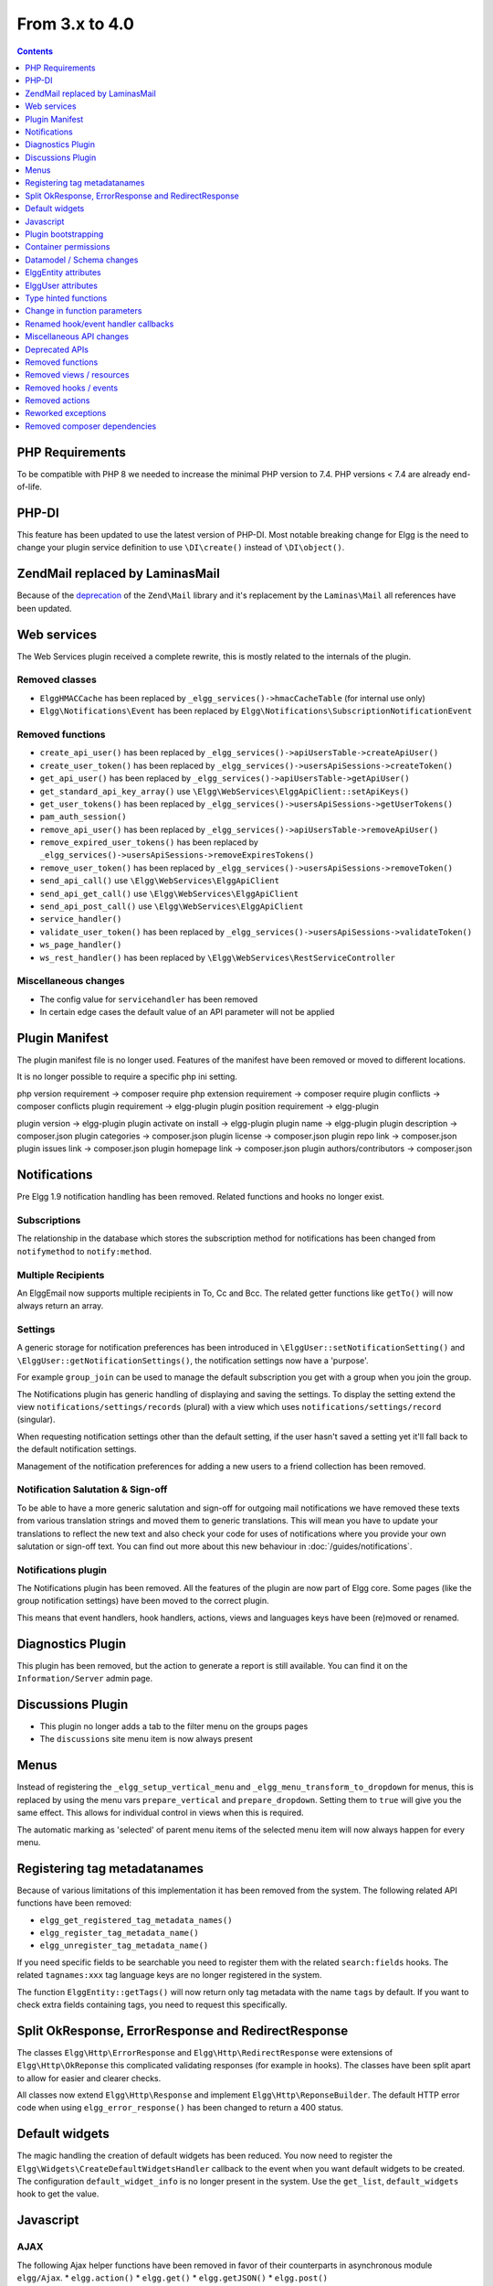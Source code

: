 From 3.x to 4.0
===============

.. contents:: Contents
   :local:
   :depth: 1

PHP Requirements
----------------

To be compatible with PHP 8 we needed to increase the minimal PHP version to 7.4. PHP versions < 7.4 are already end-of-life.

PHP-DI
------

This feature has been updated to use the latest version of PHP-DI. Most notable breaking change for Elgg is the need to change your plugin service definition
to use ``\DI\create()`` instead of ``\DI\object()``. 

Zend\Mail replaced by Laminas\Mail
----------------------------------

Because of the `deprecation`_ of the ``Zend\Mail`` library and it's replacement by the ``Laminas\Mail`` all references have been updated.

.. _deprecation: https://www.zend.com/blog/evolution-zend-framework-laminas-project

Web services
------------

The Web Services plugin received a complete rewrite, this is mostly related to the internals of the plugin.

Removed classes
~~~~~~~~~~~~~~~

* ``ElggHMACCache`` has been replaced by ``_elgg_services()->hmacCacheTable`` (for internal use only)
* ``Elgg\Notifications\Event`` has been replaced by ``Elgg\Notifications\SubscriptionNotificationEvent``

Removed functions
~~~~~~~~~~~~~~~~~

* ``create_api_user()`` has been replaced by ``_elgg_services()->apiUsersTable->createApiUser()``
* ``create_user_token()`` has been replaced by ``_elgg_services()->usersApiSessions->createToken()``
* ``get_api_user()`` has been replaced by ``_elgg_services()->apiUsersTable->getApiUser()``
* ``get_standard_api_key_array()`` use ``\Elgg\WebServices\ElggApiClient::setApiKeys()``
* ``get_user_tokens()`` has been replaced by ``_elgg_services()->usersApiSessions->getUserTokens()``
* ``pam_auth_session()``
* ``remove_api_user()`` has been replaced by ``_elgg_services()->apiUsersTable->removeApiUser()``
* ``remove_expired_user_tokens()`` has been replaced by ``_elgg_services()->usersApiSessions->removeExpiresTokens()``
* ``remove_user_token()`` has been replaced by ``_elgg_services()->usersApiSessions->removeToken()``
* ``send_api_call()`` use ``\Elgg\WebServices\ElggApiClient``
* ``send_api_get_call()`` use ``\Elgg\WebServices\ElggApiClient``
* ``send_api_post_call()`` use ``\Elgg\WebServices\ElggApiClient``
* ``service_handler()``
* ``validate_user_token()`` has been replaced by ``_elgg_services()->usersApiSessions->validateToken()``
* ``ws_page_handler()``
* ``ws_rest_handler()`` has been replaced by ``\Elgg\WebServices\RestServiceController``

Miscellaneous changes
~~~~~~~~~~~~~~~~~~~~~

* The config value for ``servicehandler`` has been removed
* In certain edge cases the default value of an API parameter will not be applied

Plugin Manifest
---------------

The plugin manifest file is no longer used. Features of the manifest have been removed or moved to different locations.

It is no longer possible to require a specific php ini setting.

php version requirement -> composer require
php extension requirement -> composer require
plugin conflicts -> composer conflicts
plugin requirement -> elgg-plugin
plugin position requirement -> elgg-plugin

plugin version -> elgg-plugin
plugin activate on install -> elgg-plugin
plugin name -> elgg-plugin
plugin description -> composer.json
plugin categories -> composer.json
plugin license -> composer.json
plugin repo link -> composer.json
plugin issues link -> composer.json
plugin homepage link -> composer.json
plugin authors/contributors -> composer.json

Notifications
-------------

Pre Elgg 1.9 notification handling has been removed. Related functions and hooks no longer exist.

Subscriptions
~~~~~~~~~~~~~

The relationship in the database which stores the subscription method for notifications has been changed from ``notifymethod`` to ``notify:method``.

Multiple Recipients
~~~~~~~~~~~~~~~~~~~

An Elgg\Email now supports multiple recipients in To, Cc and Bcc. The related getter functions like ``getTo()`` will now always return an array.

Settings
~~~~~~~~

A generic storage for notification preferences has been introduced in ``\ElggUser::setNotificationSetting()`` and ``\ElggUser::getNotificationSettings()``, 
the notification settings now have a 'purpose'. 

For example ``group_join`` can be used to manage the default subscription you get with a group when you join the group.

The Notifications plugin has generic handling of displaying and saving the settings.
To display the setting extend the view ``notifications/settings/records`` (plural) with a view which uses ``notifications/settings/record`` (singular).

When requesting notification settings other than the default setting, if the user hasn't saved a setting yet it'll fall back to the default notification settings.

Management of the notification preferences for adding a new users to a friend collection has been removed.

Notification Salutation & Sign-off
~~~~~~~~~~~~~~~~~~~~~~~~~~~~~~~~~~

To be able to have a more generic salutation and sign-off for outgoing mail notifications we have removed these texts from various translation strings and moved them to
generic translations. This will mean you have to update your translations to reflect the new text and also check your code for uses of notifications where you provide your own
salutation or sign-off text. You can find out more about this new behaviour in :doc:`/guides/notifications`.

Notifications plugin
~~~~~~~~~~~~~~~~~~~~~

The Notifications plugin has been removed. All the features of the plugin are now part of Elgg core. 
Some pages (like the group notification settings) have been moved to the correct plugin.

This means that event handlers, hook handlers, actions, views and languages keys have been (re)moved or renamed. 

Diagnostics Plugin
------------------

This plugin has been removed, but the action to generate a report is still available. You can find it on the ``Information/Server`` admin page.

Discussions Plugin
------------------

* This plugin no longer adds a tab to the filter menu on the groups pages
* The ``discussions`` site menu item is now always present

Menus
-----

Instead of registering the ``_elgg_setup_vertical_menu`` and ``_elgg_menu_transform_to_dropdown`` for menus,
this is replaced by using the menu vars ``prepare_vertical`` and ``prepare_dropdown``.
Setting them to ``true`` will give you the same effect. This allows for individual control in views when this is required.

The automatic marking as 'selected' of parent menu items of the selected menu item will now always happen for every menu.

Registering tag metadatanames
-----------------------------

Because of various limitations of this implementation it has been removed from the system. The following related API functions have been removed:

* ``elgg_get_registered_tag_metadata_names()``
* ``elgg_register_tag_metadata_name()``
* ``elgg_unregister_tag_metadata_name()``

If you need specific fields to be searchable you need to register them with the related ``search:fields`` hooks.
The related ``tagnames:xxx`` tag language keys are no longer registered in the system.

The function ``ElggEntity::getTags()`` will now return only tag metadata with the name ``tags`` by default. If you want to check extra fields containing tags,
you need to request this specifically.

Split OkResponse, ErrorResponse and RedirectResponse
----------------------------------------------------

The classes ``Elgg\Http\ErrorResponse`` and ``Elgg\Http\RedirectResponse`` were extensions of ``Elgg\Http\OkReponse`` this 
complicated validating responses (for example in hooks). The classes have been split apart to allow for easier and clearer checks.

All classes now extend ``Elgg\Http\Response`` and implement ``Elgg\Http\ReponseBuilder``. The default HTTP error code when using ``elgg_error_response()`` has been changed to return a 400 status. 

Default widgets
---------------

The magic handling the creation of default widgets has been reduced. You now need to register the ``Elgg\Widgets\CreateDefaultWidgetsHandler`` callback to the event when you want default widgets to be created.
The configuration ``default_widget_info`` is no longer present in the system. Use the ``get_list``, ``default_widgets`` hook to get the value.

Javascript
----------

AJAX
~~~~

The following Ajax helper functions have been removed in favor of their counterparts in asynchronous module ``elgg/Ajax``.
* ``elgg.action()``
* ``elgg.get()``
* ``elgg.getJSON()``
* ``elgg.post()``

The ajax function ``elgg.api`` has been moved to the ``executeMethod`` function in the asynchronous module ``elgg/webservices`` in the webservices plugin. 
Other ``elgg.ajax`` functions and attributes have been removed from the system. Also the legacy handling of ajax calls have been removed from the system.

Classes
~~~~~~~

The javascript logic for automatically booting some javascript for your plugin and registering hooks via the ``Elgg/Plugin`` class has been removed from the system.
This functionality was never used by core and hardly seen in plugins. Use AMD loaded javascript or extend ``elgg.js`` for always loaded javascript.

The ``ElggPriorityList`` javascript class has been removed from the system.

System Hooks
~~~~~~~~~~~~

The AMD modules for ``elgg/init`` and ``elgg/ready`` have been removed. 
The ``init, system`` hook is still available but it only makes sense to rely on this hook from non-AMD loaded js libraries.
The ``boot, system`` and ``ready, system`` triggers have been removed from the system. Replace with ``init, system`` for the same effect.

jQuery
~~~~~~

The jQuery library has been updated to the latest version (v3.5.x). This is a major update from the version used in Elgg 3.x. 
For information about what is changed between these release you should take a look at the jQuery website.

jQuery UI
~~~~~~~~~

The jQuery UI library has been updated to v1.12.x. The library is no longer loaded in full by default.
If you need to use features from the library you can require them in your own script. For example to be able to use the sortable functionality do the following:

.. code-block:: js

	require('jquery-ui/widgets/sortable');

	// or in your own AMD script
	define(['jquery-ui/widgets/sortable'], function() {
		// use the sortable
	});

Plugin bootstrapping
--------------------

The following files are no longer included during bootstrapping of a plugin:

* ``activate.php`` use ``PluginBootstrap->activate()``
* ``deactivate.php`` use ``PluginBootstrap->deactivate()``
* ``views.php`` use ``elgg-plugin.php``
* ``start.php`` use ``elgg-plugin.php`` and/or ``PluginBootstrap``

Container permissions
---------------------

The function parameters for ``ElggEntity::canWriteToContainer()`` now require a ``$type`` and ``$subtype`` to be passed. This is to give more
information to the resulting hook in order to be able to determine if a user is allowed write access to the container.

Datamodel / Schema changes
--------------------------

* The ``access_id``, ``owner_guid`` and  ``enabled`` columns in the ``metadata`` table have been removed
* The ``enabled`` column in the ``river`` table has been removed
* The ``relationship`` column in the ``entity_relationships`` table now has a max length of 255 (up from 50) 

ElggEntity attributes
---------------------

Setting the ``type``, ``subtype`` and ``enabled`` attributes of an ``ElggEntity`` is no longer possible using the magic setter.
Changing the ``type`` is no longer possible, use the correct base class for your entity (eg. ``ElggObject``, ``ElggGroup`` or ``ElggUser``).

To change the ``subtype`` use the function ``setSubtype($subtype)``

.. code-block:: php

	// this no longer works and throws an \Elgg\Exceptions\InvalidArgumentException
	$object = new ElggObject();
	$object->subtype = 'my_subtype';
	
	// The correct use is
	$object->setSubtype('my_subtype');

To change the ``enabled`` state of an entity use the correct functions

.. code-block:: php

	// this no longer works and throws an \Elgg\Exceptions\InvalidArgumentException
	$object = new ElggObject();
	$object->enabled = 'no';
	
	// The correct use is
	$object->enable(); // to enable
	$object->disable(); // to disable

ElggUser attributes
-------------------

Setting the ``admin`` and ``banned`` metadata of an ``ElggUser`` is no longer possible using the magic setter.

To change the ``admin`` state use the functions ``makeAdmin()`` and ``removeAdmin()``

.. code-block:: php

	// this no longer works and throws an \Elgg\Exceptions\InvalidArgumentException
	$user = new ElggUser()
	$user->admin = 'yes';
	
	// The correct use is
	$user->makeAdmin(); // to give the admin role
	$user->removeAdmin(); // to remove the admin role

To change the ``banned`` state use the functions ``ban()`` and ``unban()``

.. code-block:: php

	// this no longer works and throws an \Elgg\Exceptions\InvalidArgumentException
	$user = new ElggUser()
	$user->banned = 'yes';
	
	// The correct use is
	$user->ban(); // to ban the user
	$user->unban(); // to unban the user


Type hinted functions
---------------------

The following functions now have their arguments type-hinted, this can cause ``TypeError`` errors. 
Also some class functions have their return value type hinted and you should update your function definition.

Class function parameters
~~~~~~~~~~~~~~~~~~~~~~~~~

* ``ElggEntity::setLatLong()`` now requires a ``float`` for ``$lat`` and ``$long``
* ``ElggUser::setNotificationSetting()`` now requires a ``string`` for ``$method`` and a ``bool`` for ``$enabled``
* ``Elgg\Database\Seeds\Seed::__construct()`` now requires an ``int`` for ``$limit``
* ``Elgg\Http\ErrorResponse::__construct()`` now requires an ``int`` for ``$status_code``
* ``Elgg\Http\OkResponse::__construct()`` now requires an ``int`` for ``$status_code``
* ``Elgg\Http\RedirectResponse::__construct()`` now requires an ``int`` for ``$status_code``
* ``Elgg\I18n\Translator::getInstalledTranslations()`` now requires a ``bool`` for ``$calculate_completeness``
* ``SiteNotification::setActor()`` now requires an ``ElggEntity`` for ``$entity``
* ``SiteNotification::setURL()`` now requires a ``string`` for ``$url``
* ``SiteNotification::setRead()`` now requires a ``bool`` for ``$read``

Class function return type
~~~~~~~~~~~~~~~~~~~~~~~~~~

* ``Elgg\Upgrade\Batch::getVersion()`` now requires an ``int`` return value
* ``Elgg\Upgrade\Batch::shouldBeSkipped()`` now requires an ``bool`` return value
* ``Elgg\Upgrade\Batch::needsIncrementOffset()`` now requires an ``bool`` return value
* ``Elgg\Upgrade\Batch::countItems()`` now requires an ``int`` return value
* ``Elgg\Upgrade\Batch::run()`` now requires an ``Elgg\Upgrade\Result`` return value

Lib function parameters
~~~~~~~~~~~~~~~~~~~~~~~

* ``add_user_to_access_collection()`` now requires an ``int`` for ``$user_guid`` and ``$collection_id``
* ``can_edit_access_collection()`` now requires an ``int`` for ``$collection_id`` and ``$user_guid``
* ``create_access_collection()`` now requires an ``string`` for ``$name`` and ``int`` for ``$owner_guid``
* ``delete_access_collection()`` now requires an ``int`` for ``$collection_id``
* ``elgg_action_exists()`` now requires a ``string`` for ``$action``
* ``elgg_add_admin_notice()`` now requires a ``string`` for ``$id`` and ``$message``
* ``elgg_admin_notice_exists()`` now requires a ``string`` for ``$id``
* ``elgg_annotation_exists()`` now requires a ``int`` for ``$entity_guid``, a ``string`` for ``$name`` and ``int`` for ``$owner_guid``
* ``elgg_delete_admin_notice()`` now requires a ``string`` for ``$id``
* ``elgg_delete_annotation_by_id()`` now requires a ``int`` for ``$id``
* ``elgg_error_response()`` now requires an ``int`` for ``$status_code``
* ``elgg_get_access_collections()`` now requires an ``array`` for ``$options``
* ``elgg_get_annotation_from_id()`` now requires an ``int`` for ``$id``
* ``elgg_get_subscriptions_for_container()`` now requires an ``int`` for ``$container_guid``
* ``elgg_list_annotations()`` now requires an ``array`` for ``$options``
* ``elgg_ok_response()`` now requires an ``int`` for ``$status_code``
* ``elgg_redirect_response()`` now requires an ``int`` for ``$status_code``
* ``elgg_register_action()`` now requires a ``string`` for ``$action`` and ``$access``
* ``elgg_send_email()`` now requires an ``\Elgg\Email`` for ``$email``
* ``elgg_unregister_action()`` now requires a ``string`` for ``$action``
* ``get_access_array()`` now requires an ``int`` for ``$user_guid``
* ``get_access_collection()`` now requires an ``int`` for ``$collection_id``
* ``get_entity_statistics()`` now requires an ``int`` for ``$owner_guid``
* ``get_members_of_access_collection()`` now requires an ``int`` for ``$collection_id`` and ``bool`` for ``$guids_only``
* ``get_readable_access_level()`` now requires an ``int`` for ``$entity_access_id``
* ``get_write_access_array()`` now requires an ``int`` for ``$user_guid`` and ``bool`` for ``$flush``
* ``has_access_to_entity()`` now requires an ``ElggEntity`` for ``$entity`` and ``ElggUser`` for ``$user``
* ``remove_user_from_access_collection()`` now requires an ``int`` for ``$user_guid`` and ``$collection_id``
* ``system_log_get_log()`` now requires an ``array`` for ``$options``
* ``messageboard_add()`` now requires an ``ElggUser``, ``ElggUser``, ``string`` and an ``int``

Change in function parameters
-----------------------------

Class functions
~~~~~~~~~~~~~~~

* ``Elgg\Http\ResponseBuilder::setStatusCode()`` no longer has a default value
* ``ElggEntity::canWriteToContainer()`` no longer has a default value for ``$type`` and ``$subtype`` but these are required

Lib functions
~~~~~~~~~~~~~

* ``elgg_get_page_owner_guid()`` no longer accepts ``$guid`` as a parameter
* ``get_access_array()`` no longer accepts ``$flush`` as a parameter

Renamed hook/event handler callbacks
------------------------------------

Special attention is required if you unregister the callbacks in your plugins as you might need to update your code.

Core
~~~~

* ``access_friends_acl_get_name()`` changed to ``Elgg\Friends\AclNameHandler::class``
* ``access_friends_acl_add_friend()`` changed to ``Elgg\Friends\AddToAclHandler::class``
* ``access_friends_acl_create()`` changed to ``Elgg\Friends\CreateAclHandler::class``
* ``access_friends_acl_remove_friend()`` changed to ``Elgg\Friends\RemoveFromAclHandler::class``
* ``_elgg_add_admin_widgets()`` changed to ``Elgg\Widgets\CreateAdminWidgetsHandler::class``
* ``_elgg_admin_check_admin_validation()`` changed to ``Elgg\Users\Validation::checkAdminValidation()``
* ``_elgg_admin_header_menu()`` changed to ``Elgg\Menus\AdminHeader::register()`` and ``Elgg\Menus\AdminHeader::registerMaintenance()``
* ``_elgg_admin_footer_menu()`` changed to ``Elgg\Menus\AdminFooter::registerHelpResources()``
* ``_elgg_admin_get_admin_subscribers_admin_action()`` changed to ``Elgg\Notification\ChangeAdminNotification::addSiteAdminSubscribers()``
* ``_elgg_admin_get_user_subscriber_admin_action()`` changed to ``Elgg\Notification\ChangeAdminNotification::addUserSubscriber()``
* ``_elgg_admin_maintenance_action_check()`` changed to ``Elgg\Maintenance\Routing::preventAction()``
* ``_elgg_admin_maintenance_handler()`` changed to ``Elgg\Maintenance\Routing::redirectRoute()``
* ``_elgg_admin_notify_admins_pending_user_validation()`` changed to ``Elgg\Users\Validation::notifyAdminsAboutPendingUsers()``
* ``_elgg_admin_page_menu()`` changed to ``Elgg\Menus\Page::registerAdminAdminister()`` and ``Elgg\Menus\Page::registerAdminConfigure()`` and ``Elgg\Menus\Page::registerAdminInformation()``
* ``_elgg_admin_page_menu_plugin_settings()`` changed to ``Elgg\Menus\Page::registerAdminPluginSettings()``
* ``_elgg_admin_prepare_admin_notification_make_admin()`` changed to ``Elgg\Notifications\ChangeAdminNotification::prepareMakeAdminNotificationToAdmin()``
* ``_elgg_admin_prepare_admin_notification_remove_admin()`` changed to ``Elgg\Notifications\ChangeAdminNotification::prepareRemoveAdminNotificationToAdmin()``
* ``_elgg_admin_prepare_user_notification_make_admin()`` changed to ``Elgg\Notifications\ChangeAdminNotification::prepareMakeAdminNotificationToUser()``
* ``_elgg_admin_prepare_user_notification_remove_admin()`` changed to ``Elgg\Notifications\ChangeAdminNotification::prepareRemoveAdminNotificationToUser()``
* ``_elgg_admin_save_notification_setting()`` changed to ``Elgg\Users\Settings::setAdminValidationNotification()``
* ``_elgg_admin_set_registration_forward_url()`` changed to ``Elgg\Users\Validation::setRegistrationForwardUrl()``
* ``_elgg_admin_user_unvalidated_bulk_menu()`` changed to ``Elgg\Menus\UserUnvalidatedBulk::registerActions()``
* ``_elgg_admin_user_validation_login_attempt()`` changed to ``Elgg\Users\Validation::preventUserLogin()``
* ``_elgg_admin_user_validation_notification()`` changed to ``Elgg\Users\Validation::notifyUserAfterValidation()``
* ``_elgg_admin_upgrades_menu()`` changed to ``Elgg\Menus\Filter::registerAdminUpgrades()``
* ``_elgg_cache_init()`` actions combined in ``Elgg\Application\SystemEventHandlers::ready()``
* ``_elgg_clear_caches()`` changed to ``Elgg\Cache\EventHandlers::clear()``
* ``_elgg_comments_access_sync()`` changed to ``Elgg\Comments\SyncContainerAccessHandler::class``
* ``_elgg_comments_add_content_owner_to_subscriptions()`` changed to ``Elgg\Comments\CreateNotification::addOwnerToSubscribers()``
* ``_elgg_comments_container_permissions_override()`` changed to ``Elgg\Comments\ContainerPermissionsHandler::class``
* ``_elgg_comments_notification_email_subject()`` changed to ``Elgg\Comments\EmailSubjectHandler::class``
* ``_elgg_comments_permissions_override()`` changed to ``Elgg\Comments\EditPermissionsHandler::class``
* ``_elgg_comments_prepare_content_owner_notification()`` changed to ``Elgg\Comments\CreateNotification::prepareContentOwnerNotification()``
* ``_elgg_comments_prepare_notification()`` changed to ``Elgg\Comments\CreateNotification::prepareNotification()``
* ``_elgg_comments_social_menu_setup()`` changed to ``Elgg\Menus\Social::registerComments()``
* ``_elgg_create_default_widgets()`` changed to ``Elgg\Widgets\CreateDefaultWidgetsHandler::class``
* ``_elgg_create_notice_of_pending_upgrade()`` changed to ``Elgg\Upgrade\CreateAdminNoticeHandler::class``
* ``_elgg_db_register_seeds()`` changed to ``Elgg\Database\RegisterSeedsHandler::class``
* ``_elgg_disable_caches()`` changed to ``Elgg\Cache\EventHandlers::disable()``
* ``_elgg_default_widgets_permissions_override()`` changed to ``Elgg\Widgets\DefaultWidgetsContainerPermissionsHandler::class``
* ``_elgg_disable_password_autocomplete()`` changed to ``Elgg\Input\DisablePasswordAutocompleteHandler::class``
* ``_elgg_enable_caches()`` changed to ``Elgg\Cache\EventHandlers::enable()``
* ``_elgg_filestore_move_icons()`` changed to ``Elgg\Icons\MoveIconsOnOwnerChangeHandler::class``
* ``_elgg_filestore_touch_icons()`` changed to ``Elgg\Icons\TouchIconsOnAccessChangeHandler::class``
* ``_elgg_head_manifest()`` changed to ``Elgg\Views\AddManifestLinkHandler::class``
* ``_elgg_annotations_default_menu_items()`` changed to ``Elgg\Menus\Annotation::registerDelete()``
* ``_elgg_walled_garden_menu()`` changed to ``Elgg\Menus\WalledGarden::registerHome()``
* ``_elgg_site_menu_init()`` changed to ``Elgg\Menus\Site::registerAdminConfiguredItems()``
* ``_elgg_site_menu_setup()`` changed to ``Elgg\Menus\Site::reorderItems()``
* ``_elgg_entity_menu_setup()`` changed to ``Elgg\Menus\Entity::registerEdit()`` and ``Elgg\Menus\Entity::registerDelete()``
* ``_elgg_entity_navigation_menu_setup()`` changed to ``Elgg\Menus\EntityNavigation::registerPreviousNext()``
* ``_elgg_enqueue_notification_event()`` changed to ``Elgg\Notifications\EnqueueEventHandler::class``
* ``_elgg_groups_container_override()`` changed to ``Elgg\Groups\MemberPermissionsHandler::class``
* ``_elgg_groups_comment_permissions_override()`` changed to ``Elgg\Comments\GroupMemberPermissionsHandler::class``
* ``_elgg_htmlawed_filter_tags()`` changed to ``Elgg\Input\ValidateInputHandler::class``
* ``_elgg_invalidate_caches()`` changed to ``Elgg\Cache\EventHandlers::invalidate()``
* ``_elgg_widget_menu_setup()`` changed to ``Elgg\Menus\Widget::registerEdit()`` and ``Elgg\Menus\Widget::registerDelete()``
* ``_elgg_login_menu_setup()`` changed to ``Elgg\Menus\Login::registerRegistration()`` and ``Elgg\Menus\Widget::registerResetPassword()``
* ``_elgg_nav_public_pages()`` changed to ``Elgg\WalledGarden\ExtendPublicPagesHandler::class``
* ``_elgg_notifications_cron()`` changed to ``Elgg\Notifications\ProcessQueueCronHandler::class``
* ``_elgg_notifications_smtp_default_message_id_header()`` changed to ``Elgg\Email\DefaultMessageIdHeaderHandler::class``
* ``_elgg_notifications_smtp_thread_headers()`` changed to ``Elgg\Email\ThreadHeadersHandler::class``
* ``_elgg_rebuild_public_container()`` changed to ``Elgg\Cache\EventHandlers::rebuildPublicContainer()``
* ``_elgg_river_update_object_last_action()`` changed to ``Elgg\River\UpdateLastActionHandler::class``
* ``_elgg_rss_menu_setup()`` changed to ``Elgg\Menus\Footer::registerRSS()``
* ``_elgg_plugin_entity_menu_setup()`` changed to ``Elgg\Menus\Entity::registerPlugin()``
* ``_elgg_purge_caches()`` changed to ``Elgg\Cache\EventHandlers::purge()``
* ``_elgg_river_menu_setup()`` changed to ``Elgg\Menus\River::registerDelete()``
* ``_elgg_save_notification_user_settings()`` changed to ``Elgg\Notifications\SaveUserSettingsHandler::class``
* ``_elgg_session_cleanup_persistent_login()`` changed to ``Elgg\Users\CleanupPersistentLoginHandler::class``
* ``_elgg_set_lightbox_config()`` changed to ``Elgg\Javascript\SetLightboxConfigHandler::class``
* ``_elgg_set_user_default_access()`` changed to ``Elgg\Users\Settings::setDefaultAccess()``
* ``_elgg_set_user_email()`` changed to ``Elgg\Users\Settings::setEmail()``
* ``_elgg_set_user_password()`` changed to ``Elgg\Users\Settings::setPassword()``
* ``_elgg_set_user_language()`` changed to ``Elgg\Users\Settings::setLanguage()``
* ``_elgg_set_user_name()`` changed to ``Elgg\Users\Settings::setName()``
* ``_elgg_set_user_username()`` changed to ``Elgg\Users\Settings::setUsername()``
* ``_elgg_send_email_notification()`` changed to ``Elgg\Notifications\SendEmailHandler::class``
* ``_elgg_upgrade_completed()`` changed to ``Elgg\Upgrade\UpgradeCompletedAdminNoticeHandler::class``
* ``_elgg_upgrade_entity_menu()`` changed to ``Elgg\Menus\Entity::registerUpgrade()``
* ``_elgg_user_ban_notification()`` changed to ``Elgg\Users\BanUserNotificationHandler::class``
* ``_elgg_user_get_subscriber_unban_action()`` changed to ``Elgg\Notifications\UnbanUserNotification::getUnbanSubscribers()``
* ``_elgg_user_prepare_unban_notification()`` changed to ``Elgg\Notifications\UnbanUserNotification::prepareUnbanNotification()``
* ``_elgg_user_settings_menu_register()`` changed to ``Elgg\Menus\Page::registerUserSettings()`` and ``Elgg\Menus\Page::registerUserSettingsPlugins()``
* ``_elgg_user_settings_menu_prepare()`` changed to ``Elgg\Menus\Page::cleanupUserSettingsPlugins()``
* ``elgg_user_hover_menu()`` changed to ``Elgg\Menus\UserHover::registerAvatarEdit()`` and ``Elgg\Menus\UserHover::registerAdminActions()``
* ``_elgg_user_set_icon_file()`` changed to ``Elgg\Icons\SetUserIconFileHandler::class``
* ``_elgg_user_title_menu()`` changed to ``Elgg\Menus\Title::registerAvatarEdit()``
* ``_elgg_user_page_menu()`` changed to ``Elgg\Menus\Page::registerAvatarEdit()``
* ``_elgg_user_topbar_menu()`` changed to ``Elgg\Menus\Topbar::registerUserLinks()``
* ``_elgg_user_unvalidated_menu()`` changed to ``Elgg\Menus\UserUnvalidated::register()``
* ``_elgg_views_amd()`` changed to ``Elgg\Views\AddAmdModuleNameHandler::class``
* ``_elgg_views_file_help_upload_limit()`` changed to ``Elgg\Input\AddFileHelpTextHandler::class``
* ``_elgg_views_init()`` combined into ``Elgg\Application\SystemEventHandlers::init()``
* ``_elgg_views_minify()`` changed to ``Elgg\Views\MinifyHandler::class``
* ``_elgg_views_prepare_favicon_links()`` changed to ``Elgg\Page\AddFaviconLinksHandler::class``
* ``_elgg_views_preprocess_css()`` changed to ``Elgg\Views\PreProcessCssHandler::class``
* ``_elgg_views_send_header_x_frame_options()`` changed to ``Elgg\Page\SetXFrameOptionsHeaderHandler::class``
* ``_elgg_walled_garden_init()`` merged into ``Elgg\Application\SystemEventHandlers::initLate()``
* ``_elgg_walled_garden_remove_public_access()`` changed to ``Elgg\WalledGarden\RemovePublicAccessHandler::class``
* ``_elgg_widgets_widget_urls()`` changed to ``Elgg\Widgets\EntityUrlHandler::class``
* ``elgg_prepare_breadcrumbs()`` changed to ``Elgg\Page\PrepareBreadcrumbsHandler::class``
* ``Elgg\Profiler::handleOutput`` changed to ``Elgg\Debug\Profiler::class``
* ``users_init`` combined into ``Elgg\Application\SystemEventHandlers::initLate()``

Plugins
~~~~~~~

* ``_developers_entity_menu`` changed to ``Elgg\Developers\Menus\Entity::registerEntityExplorer``
* ``_developers_page_menu`` changed to ``Elgg\Developers\Menus\Page::register``
* ``_elgg_activity_owner_block_menu`` changed to ``Elgg\Activity\Menus\OwnerBlock::registerUserItem`` and ``Elgg\Activity\Menus\OwnerBlock::registerGroupItem``
* ``blog_archive_menu_setup`` changed to ``Elgg\Blog\Menus\BlogArchive::register``
* ``blog_owner_block_menu`` changed to ``Elgg\Blog\Menus\OwnerBlock::registerUserItem`` and ``Elgg\Blog\Menus\OwnerBlock::registerGroupItem``
* ``blog_prepare_notification`` changed to ``Elgg\Blog\Notifications::preparePublishBlog``
* ``blog_register_db_seeds`` changed to ``Elgg\Blog\Database::registerSeeds``
* ``bookmarks_footer_menu`` changed to ``Elgg\Bookmarks\Menus\Footer::register``
* ``bookmarks_owner_block_menu`` changed to ``Elgg\Bookmarks\Menus\OwnerBlock::registerUserItem`` and ``Elgg\Bookmarks\Menus\OwnerBlock::registerGroupItem``
* ``bookmarks_page_menu`` changed to ``Elgg\Bookmarks\Menus\Page::register``
* ``bookmarks_prepare_notification`` changed to ``Elgg\Bookmarks\Notifications::prepareCreateBookmark``
* ``bookmarks_register_db_seeds`` changed to ``Elgg\Bookmarks\Database::registerSeeds``
* ``ckeditor_longtext_id`` changed to ``Elgg\CKEditor\Views::setInputLongTextIDViewVar``
* ``ckeditor_longtext_menu`` changed to ``Elgg\CKEditor\Menus\LongText::registerToggler``
* ``dashboard_default_widgets`` changed to ``Elgg\Dashboard\Widgets::extendDefaultWidgetsList``
* ``developers_log_events`` changed to ``Elgg\Developers\HandlerLogger::trackEvent`` and ``Elgg\Developers\HandlerLogger::trackHook``
* ``diagnostics_basic_hook`` changed to ``Elgg\Diagnostics\Reports::getBasic``
* ``diagnostics_globals_hook`` changed to ``Elgg\Diagnostics\Reports::getGlobals``
* ``diagnostics_phpinfo_hook`` changed to ``Elgg\Diagnostics\Reports::getPHPInfo``
* ``diagnostics_sigs_hook`` changed to ``Elgg\Diagnostics\Reports::getSigs``
* ``discussion_comment_permissions`` changed to ``Elgg\Discussions\Permissions::preventCommentOnClosedDiscussion``
* ``discussion_get_subscriptions`` changed to ``Elgg\Discussions\Notifications::addGroupSubscribersToCommentOnDiscussionSubscriptions``
* ``discussion_owner_block_menu`` changed to ``Elgg\Discussions\Menus\OwnerBlock::registerGroupItem``
* ``discussion_prepare_comment_notification`` changed to ``Elgg\Discussions\Notifications::prepareCommentOnDiscussionNotification``
* ``discussion_prepare_notification`` changed to ``Elgg\Discussions\Notifications::prepareDiscussionCreateNotification``
* ``discussion_register_db_seeds`` changed to ``Elgg\Discussions\Database::registerSeeds``
* ``discussion_setup_groups_filter_tabs`` changed to ``Elgg\Discussions\Menus\Filter::registerGroupsAll``
* ``Elgg\DevelopersPlugins\*`` changed to ``Elgg\Developers\*``
* ``Elgg\Discussions\Menus::registerSiteMenuItem`` changed to ``Elgg\Discussions\Menus\Site::register``
* ``Elgg\Discussions\Menus::filterTabs`` changed to ``Elgg\Discussions\Menus\Filter::filterTabsForDiscussions``
* ``embed_longtext_menu`` changed to ``Elgg\Embed\Menus\LongText::register``
* ``embed_select_tab`` changed to ``Elgg\Embed\Menus\Embed::selectCorrectTab``
* ``embed_set_thumbnail_url`` changed to ``Elgg\Embed\Icons::setThumbnailUrl``
* ``expages_menu_register_hook`` changed to ``Elgg\ExternalPages\Menus\ExPages::register``

* ``file_handle_object_delete`` changed to ``Elgg\File\Icons::deleteIconOnElggFileDelete``
* ``file_prepare_notification`` changed to ``Elgg\File\Notifications::prepareCreateFile``
* ``file_register_db_seeds`` changed to ``Elgg\File\Database::registerSeeds``
* ``file_set_custom_icon_sizes`` changed to ``Elgg\File\Icons::setIconSizes``
* ``file_set_icon_file`` changed to ``Elgg\File\Icons::setIconFile``
* ``file_set_icon_url`` changed to ``Elgg\File\Icons::setIconUrl``
* ``file_owner_block_menu`` changed to ``Elgg\File\Menus\OwnerBlock::registerUserItem`` and ``Elgg\File\Menus\OwnerBlock::registerGroupItem``

* ``_elgg_friends_filter_tabs`` changed to ``Elgg\Friends\Menus\Filter::registerFilterTabs``
* ``_elgg_friends_page_menu`` changed to ``Elgg\Friends\Menus\Page::register``
* ``_elgg_friends_register_access_type`` changed to ``Elgg\Friends\Access::registerAccessCollectionType``
* ``_elgg_friends_setup_title_menu`` changed to ``Elgg\Friends\Menus\Title::register``
* ``_elgg_friends_setup_user_hover_menu`` changed to ``Elgg\Friends\Menus\UserHover::register``
* ``_elgg_friends_topbar_menu`` changed to ``Elgg\Friends\Menus\Topbar::register``
* ``_elgg_friends_widget_urls`` changed to ``Elgg\Friends\Widgets::setWidgetUrl``
* ``_elgg_send_friend_notification`` changed to ``Elgg\Friends\Notifications::sendFriendNotification``
* ``Elgg\Friends\FilterMenu::addFriendRequestTabs`` changed to ``Elgg\Friends\Menus\Filter::addFriendRequestTabs``
* ``Elgg\Friends\RelationshipMenu::addPendingFriendRequestItems`` changed to ``Elgg\Friends\Menus\Relationship::addPendingFriendRequestItems``
* ``Elgg\Friends\RelationshipMenu::addPendingFriendRequestItems`` changed to ``Elgg\Friends\Menus\Relationship::addPendingFriendRequestItems``
* ``Elgg\Friends\Relationships::createFriendRelationship`` changed to ``Elgg\Friends\Relationships::removePendingFriendRequest``

* ``_groups_gatekeeper_allow_profile_page`` changed to ``Elgg\Groups\Access::allowProfilePage``
* ``_groups_page_menu`` changed to ``Elgg\Groups\Menus\Page::register``
* ``_groups_page_menu_group_profile`` changed to ``Elgg\Groups\Menus\Page::registerGroupProfile``
* ``_groups_relationship_invited_menu`` changed to ``Elgg\Groups\Menus\Relationship::registerInvitedItems``
* ``_groups_relationship_member_menu`` changed to ``Elgg\Groups\Menus\Relationship::registerRemoveUser``
* ``_groups_relationship_membership_request_menu`` changed to ``Elgg\Groups\Menus\Relationship::registerMembershipRequestItems``
* ``_groups_title_menu`` changed to ``Elgg\Groups\Menus\Title::register``
* ``_groups_topbar_menu_setup`` changed to ``Elgg\Groups\Menus\Topbar::register``
* ``groups_access_default_override`` changed to ``Elgg\Groups\Access::overrideDefaultAccess``
* ``groups_create_event_listener`` changed to ``Elgg\Groups\Group::createAccessCollection``
* ``groups_default_page_owner_handler`` changed to ``Elgg\Groups\PageOwner::detectPageOwner``
* ``groups_entity_menu_setup`` changed to ``Elgg\Groups\Menus\Entity::register`` and ``Elgg\Groups\Menus\Entity::registerFeature``
* ``groups_fields_setup`` changed to ``Elgg\Groups\Group::setupProfileFields``
* ``groups_members_menu_setup`` changed to ``Elgg\Groups\Menus\GroupsMembers::register``
* ``groups_set_access_collection_name`` changed to ``Elgg\Groups\Access::getAccessCollectionName``
* ``groups_set_url`` changed to ``Elgg\Groups\Group::getEntityUrl``
* ``groups_setup_filter_tabs`` changed to ``Elgg\Groups\Menus\Filter::registerGroupsAll``
* ``groups_update_event_listener`` changed to ``Elgg\Groups\Group::updateGroup``
* ``groups_user_join_event_listener`` changed to ``Elgg\Groups\Group::joinGroup``
* ``groups_user_leave_event_listener`` changed to ``Elgg\Groups\Group::leaveGroup``
* ``groups_write_acl_plugin_hook`` changed to ``Elgg\Groups\Access::getWriteAccess``

* ``invitefriends_add_friends`` changed to ``Elgg\InviteFriends\Users::addFriendsOnRegister``
* ``invitefriends_register_page_menu`` changed to ``Elgg\InviteFriends\Menus\Page::register``

* ``likes_permissions_check`` changed to ``Elgg\Likes\Permissions::allowLikedEntityOwner``
* ``likes_permissions_check_annotate`` changed to ``Elgg\Likes\Permissions::allowLikeOnEntity``
* ``likes_social_menu_setup`` changed to ``Elgg\Likes\Menus\Social::register``

* ``members_register_filter_menu`` changed to ``Elgg\Members\Menus\Filter::register``

* ``messages_can_edit`` changed to ``Elgg\Messages\Permissions::canEdit``
* ``messages_can_edit_container`` changed to ``Elgg\Messages\Permissions::canEditContainer``
* ``messages_purge`` changed to ``Elgg\Messages\User::purgeMessages``
* ``messages_register_topbar`` changed to ``Elgg\Messages\Menus\Topbar::register``
* ``messages_user_hover_menu`` changed to ``Elgg\Messages\Menus\UserHover::register`` and ``Elgg\Messages\Menus\Title::register``

* ``notifications_update_collection_notify`` changed to ``Elgg\Notifications\Relationships::updateUserNotificationsPreferencesOnACLChange`` 
* ``notifications_update_friend_notify`` changed to ``Elgg\Friends\Relationships::applyFriendNotificationsSettings`` 
* ``notifications_relationship_remove`` changed to ``Elgg\Friends\Relationships::deleteFriendNotificationSubscription`` and ``Elgg\Groups\Relationships::removeGroupNotificationSubscriptions`` 
* ``_notifications_page_menu`` changed to ``Elgg\Notifications\Menus\Page::register`` 
* ``_notification_groups_title_menu`` changed to ``Elgg\Notifications\Menus\Title::register`` 

* ``pages_container_permission_check`` changed to ``Elgg\Pages\Permissions::allowContainerWriteAccess``
* ``pages_entity_menu_setup`` changed to ``Elgg\Pages\Menus\Entity::register``
* ``pages_icon_url_override`` changed to ``Elgg\Pages\Icons::getIconUrl``
* ``pages_owner_block_menu`` changed to ``Elgg\Pages\Menus\OwnerBlock::registerUserItem`` and ``Elgg\Pages\Menus\OwnerBlock::registerGroupItem``
* ``pages_prepare_notification`` changed to ``Elgg\Pages\Notifications::preparePageCreateNotification``
* ``pages_register_db_seeds`` changed to ``Elgg\Pages\Database::registerSeeds``
* ``pages_set_revision_url`` changed to ``Elgg\Pages\Extender::setRevisionUrl``
* ``pages_write_access_options_hook`` changed to ``Elgg\Pages\Views::removeAccessPublic``
* ``pages_write_access_vars`` changed to ``Elgg\Pages\Views::preventAccessPublic``
* ``pages_write_permission_check`` changed to ``Elgg\Pages\Permissions::allowWriteAccess``
* ``Elgg\Pages\Menus::registerPageMenuItems`` changed to ``Elgg\Pages\Menus\PagesNav::register``

* ``_profile_admin_page_menu`` changed to ``Elgg\Profile\Menus\Page::registerAdminProfileFields``
* ``_profile_fields_setup`` changed to ``Elgg\Profile\ProfileFields::setup``
* ``_profile_title_menu`` changed to ``Elgg\Profile\Menus\Title::register``
* ``_profile_topbar_menu`` changed to ``Elgg\Profile\Menus\Topbar::register``
* ``_profile_user_hover_menu`` changed to ``Elgg\Profile\Menus\UserHover::register``
* ``_profile_user_page_menu`` changed to ``Elgg\Profile\Menus\Page::registerProfileEdit``
* ``profile_default_widgets_hook`` changed to ``Elgg\Profile\Widgets::getDefaultWidgetsList``

* ``reportedcontent_user_hover_menu`` changed to ``Elgg\ReportedContent\Menus\UserHover::register``

* ``search_exclude_robots`` changed to ``Elgg\Search\Site::preventSearchIndexing``
* ``search_output_tag`` changed to ``Elgg\Search\Views::setSearchHref``

* ``site_notifications_register_entity_menu`` changed to ``Elgg\SiteNotifications\Menus\Entity::register``
* ``site_notifications_send`` changed to ``Elgg\SiteNotifications\Notifications::createSiteNotifications``

* ``_uservalidationbyemail_user_unvalidated_bulk_menu`` changed to ``Elgg\UserValidationByEmail\Menus\UserUnvalidatedBulk::register``
* ``_uservalidationbyemail_user_unvalidated_menu`` changed to ``Elgg\UserValidationByEmail\Menus\UserUnvalidated::register``
* ``uservalidationbyemail_after_registration_url`` changed to ``Elgg\UserValidationByEmail\Response::redirectToEmailSent``
* ``uservalidationbyemail_check_manual_login`` changed to ``Elgg\UserValidationByEmail\User::preventLogin``
* ``uservalidationbyemail_disable_new_user`` changed to ``Elgg\UserValidationByEmail\User::disableUserOnRegistration``

* ``system_log_archive_cron`` changed to ``Elgg\SystemLog\Cron::rotateLogs``
* ``system_log_default_logger`` changed to ``Elgg\SystemLog\Logger::log``
* ``system_log_delete_cron`` changed to ``Elgg\SystemLog\Cron::deleteLogs``
* ``system_log_listener`` changed to ``Elgg\SystemLog\Logger::listen``
* ``system_log_user_hover_menu`` changed to ``Elgg\SystemLog\Menus\UserHover::register``

* ``thewire_add_original_poster`` changed to ``Elgg\TheWire\Notifications::addOriginalPoster``
* ``thewire_owner_block_menu`` changed to ``Elgg\TheWire\Menus\OwnerBlock::register``
* ``thewire_prepare_notification`` changed to ``Elgg\TheWire\Notifications::prepareCreateTheWireNotification``
* ``thewire_setup_entity_menu_items`` changed to ``Elgg\TheWire\Menus\Entity::register``

Miscellaneous API changes
-------------------------

* The defaults for ``ignore_empty_body`` and ``prevent_double_submit`` when using ``elgg_view_form`` have been changed to ``true``.
* The plugin settings forms (``plugins/{$plugin_id}/settings``) no longer receive ``$vars['plugin']`` use ``$vars['entity']``
* ``Elgg\Router\Middleware\WalledGarden::isPublicPage()`` can no longer be called statically
* ``Elgg\Cli\PluginsHelper::getDependents()`` is no longer publically available
* ``ElggPlugin::getLanguagesPath()`` is no longer publically available
* An ``\ElggBatch`` no longer implements the interface ``Elgg\BatchResult`` but still has the same features
* An ``\ElggEntity`` no longer implements the interface ``Locatable`` but still has the same features
* An ``\Elgg\Event`` no longer implements the interfaces ``\Elgg\ObjectEvent`` and ``\Elgg\UserEvent`` but still has the same features
* The view ``output/icon`` no longer uses the ``convert`` view var
* ``ElggData::save()`` now always returns a ``bool`` as documented. All extending classes have been updated (eg. ``ElggEntity``, ``ElggMetadata``, ``ElggRelationship``, etc.)
* ``Elgg\Email::getTo()`` now always returns an ``array``
* ``ElggPlugin::activate()`` and ``ElggPlugin::deactivate()`` now can throw an ``Elgg\Exceptions\PluginException`` with more details about the failure
* ``\ElggRelationship::RELATIONSHIP_LIMIT`` has been removed use \Elgg\Database\RelationshipsTable::RELATIONSHIP_COLUMN_LENGTH``

Deprecated APIs
---------------

* ``forward()`` use ``Elgg\Exceptions\HttpException`` instances or ``elgg_redirect_response()``

Removed functions
-----------------

Class functions
~~~~~~~~~~~~~~~

* ``ElggPlugin::getDependencyReport()``
* ``ElggPlugin::getError()``
* ``Elgg\Notifications\NotificationsService::getDeprecatedHandler()``
* ``Elgg\Notifications\NotificationsService::getMethodsAsDeprecatedGlobal()`` use ``elgg_get_notification_methods()``
* ``Elgg\Notifications\NotificationsService::registerDeprecatedHandler()``
* ``Elgg\Notifications\NotificationsService::setDeprecatedNotificationSubject()``
* ``Elgg\Email::getRecipient()`` use ``Elgg\Email::getTo()``
* ``Elgg\Email::setRecipient()``
* ``Elgg\Entity::getLocation()`` use ``$entity->location``
* ``Elgg\Entity::setLocation()`` use ``$entity->location = $location``

Lib functions
~~~~~~~~~~~~~

* ``access_get_show_hidden_status()`` use ``elgg()->session->getDisabledEntityVisibility()``
* ``diagnostics_md5_dir()``
* ``elgg_add_subscription()`` use ``\ElggEntity::addSubscription()``
* ``elgg_get_available_languages()`` use ``elgg()->translator->getAvailableLanguages()``
* ``elgg_get_loaded_css()`` use ``elgg_get_loaded_external_files('css', 'head')``
* ``elgg_get_loaded_js()`` use ``elgg_get_loaded_external_files('js', $location)``
* ``elgg_get_system_messages()`` use ``elgg()->system_messages->loadRegisters()``
* ``elgg_prepend_css_urls()``
* ``elgg_remove_subscription()`` use ``\ElggEntity::removeSubscription()``
* ``elgg_set_system_messages()`` use ``elgg()->system_messages->saveRegisters()``
* ``get_language_completeness()``  use ``elgg()->translator->getLanguageCompleteness()``
* ``get_installed_translations()``  use ``elgg()->translator->getInstalledTranslations()``
* ``group_access_options()``
* ``pages_is_page()``
* ``system_log_get_log()``
* ``system_log_get_log_entry()``
* ``system_log_get_object_from_log_entry()``
* ``system_log_get_seconds_in_period()``
* ``system_log_archive_log()``
* ``system_log_browser_delete_log()``
* ``validate_email_address()`` use ``elgg()->accounts->assertValidEmail()``
* ``validate_password()`` use ``elgg()->accounts->assertValidPassword()``
* ``validate_username()`` use ``elgg()->accounts->assertValidUsername()``

Removed views / resources
-------------------------

* ``admin/develop_tools/inspect/webservices``
* ``elgg/thewire.js``
* ``input/urlshortener``
* ``messages/js`` moved to ``forms/messages/process.js``
* ``navigation/menu/elements/item_deps`` the functionality has been merged into ``navigation/menu/elements/item``
* ``object/plugin/elements/contributors``
* ``notifications/groups``
* ``notifications/personal`` use ``notifications/settings`` or ``notifications/users``
* ``notifications/settings/personal`` moved to ``notifications/settings/records``
* ``notifications/settings/collections``
* ``notifications/settings/other`` extend ``notifications/settings/records``
* ``notifications/subscriptions/groups`` use ``forms/notifications/subscriptions/groups``
* ``notifications/subscriptions/users`` use ``forms/notifications/subscriptions/users``
* ``resources/comments/view`` use ``\Elgg\Controllers\CommentEntityRedirector``
* ``reportedcontent/admin_css``
* ``thewire/previous``

Removed hooks / events
----------------------

* Hook ``output, ajax`` has been removed. Use the``ajax_response`` hook if you want to influence the results.
* Hook ``reportedcontent:add`` has been removed. Use the``create, object`` event to prevent creation.
* Hook ``reportedcontent:archive`` has been removed. Use the``permissions_check, object`` hook.
* Hook ``reportedcontent:delete`` has been removed. Use the``delete, object`` event to prevent deletion.

Removed actions
---------------

* The action ``reportedcontent/delete`` has been replaced with a generic entity delete action

Reworked exceptions
-------------------

All exceptions in the Elgg system now extend the ``Elgg\Exceptions\Exception`` and are in the namespace ``Elgg\Exceptions``

Moved exceptions
~~~~~~~~~~~~~~~~

* ``ClassException`` use ``Elgg\Exceptions\ClassException``
* ``ConfigurationException`` use ``Elgg\Exceptions\ConfigurationException``
* ``CronException`` use ``Elgg\Exceptions\CronException``
* ``DatabaseException`` use ``Elgg\Exceptions\DatabaseException``
* ``DataFormatException`` use ``Elgg\Exceptions\DataFormatException``
* ``InstallationException`` use ``Elgg\Exceptions\Configuration\InstallationException``
* ``InvalidParameterException`` use ``Elgg\Exceptions\InvalidParameterException``
* ``IOException`` use ``Elgg\Exceptions\FileSystem\IOException``
* ``LoginException`` use ``Elgg\Exceptions\LoginException``
* ``PluginException`` use ``Elgg\Exceptions\Http\PluginException``
* ``RegistrationException`` use ``Elgg\Exceptions\Configuration\RegistrationException``
* ``SecurityException`` use ``Elgg\Exceptions\SecurityException``
* ``Elgg\Database\EntityTable\UserFetchFailureException`` use ``Elgg\Exceptions\Database\UserFetchFailureException``
* ``Elgg\Di\FactoryUncallableException`` use ``Elgg\Exceptions\Di\FactoryUncallableException``
* ``Elgg\Di\MissingValueException`` use ``Elgg\Exceptions\Di\MissingValueException``
* ``Elgg\Http\Exception\AdminGatekeeperException`` use ``Elgg\Exceptions\Http\Gatekeeper\AdminGatekeeperException``
* ``Elgg\Http\Exception\AjaxGatekeeperException`` use ``Elgg\Exceptions\Http\Gatekeeper\AjaxGatekeeperException``
* ``Elgg\Http\Exception\GroupToolGatekeeperException`` use ``Elgg\Exceptions\Http\Gatekeeper\GroupToolGatekeeperException``
* ``Elgg\Http\Exception\LoggedInGatekeeperException`` use ``Elgg\Exceptions\Http\Gatekeeper\LoggedInGatekeeperException``
* ``Elgg\Http\Exception\LoggedOutGatekeeperException`` use ``Elgg\Exceptions\Http\Gatekeeper\LoggedOutGatekeeperException``
* ``Elgg\Http\Exception\UpgradeGatekeeperException`` use ``Elgg\Exceptions\Http\Gatekeeper\UpgradeGatekeeperException``
* ``Elgg\I18n\InvalidLocaleException`` use ``Elgg\Exceptions\I18n\InvalidLocaleException``
* ``Elgg\BadRequestException`` use ``Elgg\Exceptions\Http\BadRequestException``
* ``Elgg\CsrfException`` use ``Elgg\Exceptions\Http\CsrfException``
* ``Elgg\EntityNotFoundException`` use ``Elgg\Exceptions\Http\EntityNotFoundException``
* ``Elgg\EntityPermissionsException`` use ``Elgg\Exceptions\Http\EntityPermissionsException``
* ``Elgg\GatekeeperException`` use ``Elgg\Exceptions\Http\GatekeeperException``
* ``Elgg\GroupGatekeeperException`` use ``Elgg\Exceptions\Http\Gatekeeper\GroupGatekeeperException``
* ``Elgg\HttpException`` use ``Elgg\Exceptions\HttpException``
* ``Elgg\PageNotFoundException`` use ``Elgg\Exceptions\Http\PageNotFoundException``
* ``Elgg\ValidationException`` use ``Elgg\Exceptions\Http\ValidationException``
* ``Elgg\WalledGardenException`` use ``Elgg\Exceptions\Http\Gatekeeper\WalledGardenException``

Removed exceptions
~~~~~~~~~~~~~~~~~~

* ``CallException``
* ``ClassNotFoundException``
* ``IncompleteEntityException``
* ``InvalidClassException``
* ``NotificationException``
* ``NotImplementedException`` from the Web Services plugin

Removed composer dependencies
-----------------------------

* ``bower-asset/jquery-treeview`` the related js and css are no longer available in the system
* ``bower-asset/jquery.imgareaselect`` the related js and css are no longer available in the system
* ``npm-asset/formdata-polyfill`` all modern browser have support, no longer a need for a polyfill
* ``npm-asset/jquery-form`` use native FormData functionality
* ``npm-asset/weakmap-polyfill`` all modern browser have support, no longer a need for a polyfill
* ``simpletest/simpletest``
